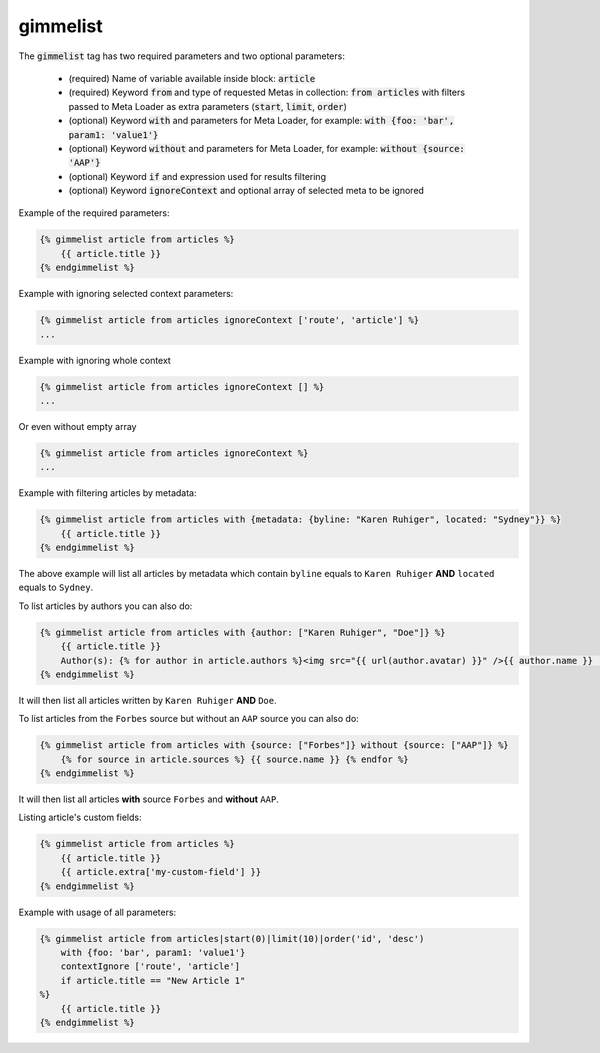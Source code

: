 gimmelist
`````````

The :code:`gimmelist` tag has two required parameters and two optional parameters:

 * (required) Name of variable available inside block: :code:`article`
 * (required) Keyword :code:`from` and type of requested Metas in collection: :code:`from articles` with filters passed to Meta Loader as extra parameters (:code:`start`, :code:`limit`, :code:`order`)
 * (optional) Keyword :code:`with` and parameters for Meta Loader, for example: :code:`with {foo: 'bar', param1: 'value1'}`
 * (optional) Keyword :code:`without` and parameters for Meta Loader, for example: :code:`without {source: 'AAP'}`
 * (optional) Keyword :code:`if` and expression used for results filtering
 * (optional) Keyword :code:`ignoreContext` and optional array of selected meta to be ignored

Example of the required parameters:

.. code-block:: twig

    {% gimmelist article from articles %}
        {{ article.title }}
    {% endgimmelist %}

Example with ignoring selected context parameters:

.. code-block:: twig

    {% gimmelist article from articles ignoreContext ['route', 'article'] %}
    ...

Example with ignoring whole context

.. code-block:: twig

    {% gimmelist article from articles ignoreContext [] %}
    ...

Or even without empty array

.. code-block:: twig

    {% gimmelist article from articles ignoreContext %}
    ...

Example with filtering articles by metadata:

.. code-block:: twig

    {% gimmelist article from articles with {metadata: {byline: "Karen Ruhiger", located: "Sydney"}} %}
        {{ article.title }}
    {% endgimmelist %}

The above example will list all articles by metadata which contain ``byline`` equals to ``Karen Ruhiger`` **AND** ``located`` equals to ``Sydney``.

To list articles by authors you can also do:

.. code-block:: twig

    {% gimmelist article from articles with {author: ["Karen Ruhiger", "Doe"]} %}
        {{ article.title }}
        Author(s): {% for author in article.authors %}<img src="{{ url(author.avatar) }}" />{{ author.name }} ({{ author.role }}) {{ author.biography }} - {{ author.jobTitle.name }},{% endfor %}
    {% endgimmelist %}

It will then list all articles written by ``Karen Ruhiger`` **AND** ``Doe``.

To list articles from the ``Forbes`` source but without an ``AAP`` source you can also do:

.. code-block:: twig

    {% gimmelist article from articles with {source: ["Forbes"]} without {source: ["AAP"]} %}
        {% for source in article.sources %} {{ source.name }} {% endfor %}
    {% endgimmelist %}

It will then list all articles **with** source ``Forbes`` and **without** ``AAP``.


Listing article's custom fields:

.. code-block:: twig

    {% gimmelist article from articles %}
        {{ article.title }}
        {{ article.extra['my-custom-field'] }}
    {% endgimmelist %}


Example with usage of all parameters:

.. code-block:: twig

    {% gimmelist article from articles|start(0)|limit(10)|order('id', 'desc')
        with {foo: 'bar', param1: 'value1'}
        contextIgnore ['route', 'article']
        if article.title == "New Article 1"
    %}
        {{ article.title }}
    {% endgimmelist %}
